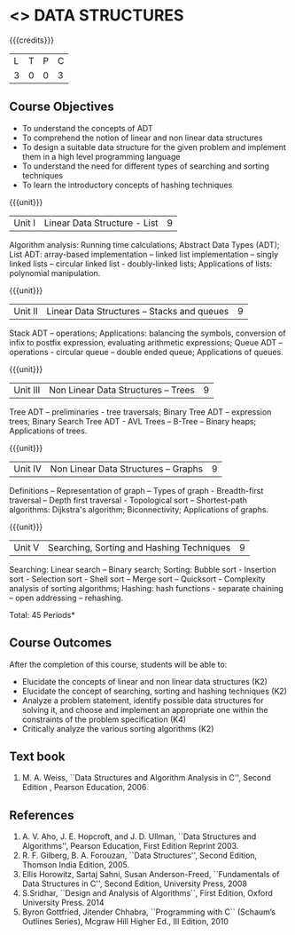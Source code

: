 * <<<303>>> DATA STRUCTURES
:properties:
:author: Ms. M. Saritha and Dr. B. Prabavathy
:date: 
:end:

#+startup: showall

{{{credits}}}
| L | T | P | C |
| 3 | 0 | 0 | 3 |

** Course Objectives
- To understand the concepts of ADT
- To comprehend the notion of linear and non linear data structures
- To design a suitable data structure for the given problem and
  implement them in a high level programming language
- To understand the need for different types of searching and sorting
  techniques
- To learn the introductory concepts of hashing techniques

{{{unit}}}
|Unit I | Linear Data Structure - List | 9 |
Algorithm analysis: Running time calculations; Abstract Data Types (ADT); List ADT: array-based implementation –
linked list implementation – singly linked lists – circular linked
list - doubly-linked lists; Applications of lists: polynomial
manipulation.

{{{unit}}}
|Unit II | Linear Data Structures – Stacks and queues | 9 |
Stack ADT – operations; Applications: balancing the symbols,
conversion of infix to postfix expression, evaluating arithmetic
expressions; Queue ADT – operations - circular queue – double ended
queue; Applications of queues.

{{{unit}}}
|Unit III | Non Linear Data Structures – Trees   | 9 |
Tree ADT – preliminaries - tree traversals; Binary Tree ADT –
expression trees; Binary Search Tree ADT - AVL Trees – 
B-Tree – Binary heaps; Applications of trees.
# It is heavy. Do we need splay trees, b-tree

{{{unit}}}
|Unit IV | Non Linear Data Structures – Graphs | 9 |
Definitions – Representation of graph – Types of graph - Breadth-first
traversal – Depth first traversal - Topological sort – Shortest-path
algorithms: Dijkstra's algorithm; Biconnectivity; Applications of graphs.

{{{unit}}}
|Unit V | Searching, Sorting and Hashing Techniques  | 9 |
Searching: Linear search – Binary search; Sorting: Bubble sort - Insertion sort -
Selection sort - Shell sort – Merge sort – Quicksort - Complexity analysis of sorting algorithms; 
Hashing: hash functions - separate chaining – open addressing – rehashing.

\hfill *Total: 45 Periods*

** Course Outcomes
After the completion of this course, students will be able to:
- Elucidate the concepts of linear and non linear data structures (K2)
- Elucidate the concept of searching, sorting and hashing techniques (K2)
- Analyze a problem statement, identify possible data structures for
  solving it, and choose and implement an appropriate one within the
  constraints of the problem specification (K4)
- Critically analyze the various sorting algorithms (K2)

      

** Text book
1. M. A. Weiss, ``Data Structures and Algorithm Analysis in C'', Second
   Edition , Pearson Education, 2006


** References
1. A. V. Aho, J. E. Hopcroft, and J. D. Ullman, ``Data Structures and
   Algorithms'', Pearson Education, First Edition Reprint 2003.
2. R. F. Gilberg, B. A. Forouzan, ``Data Structures'', Second Edition,
   Thomson India Edition, 2005.
3. Ellis Horowitz, Sartaj Sahni, Susan Anderson-Freed, ``Fundamentals
   of Data Structures in C'', Second Edition, University Press, 2008
4. S.Sridhar, ``Design and Analysis of Algorithms``, First Edition, Oxford University Press. 2014
5. Byron Gottfried, Jitender Chhabra, ``Programming with C`` (Schaum’s Outlines Series), Mcgraw Hill Higher Ed., 
   III Edition, 2010
